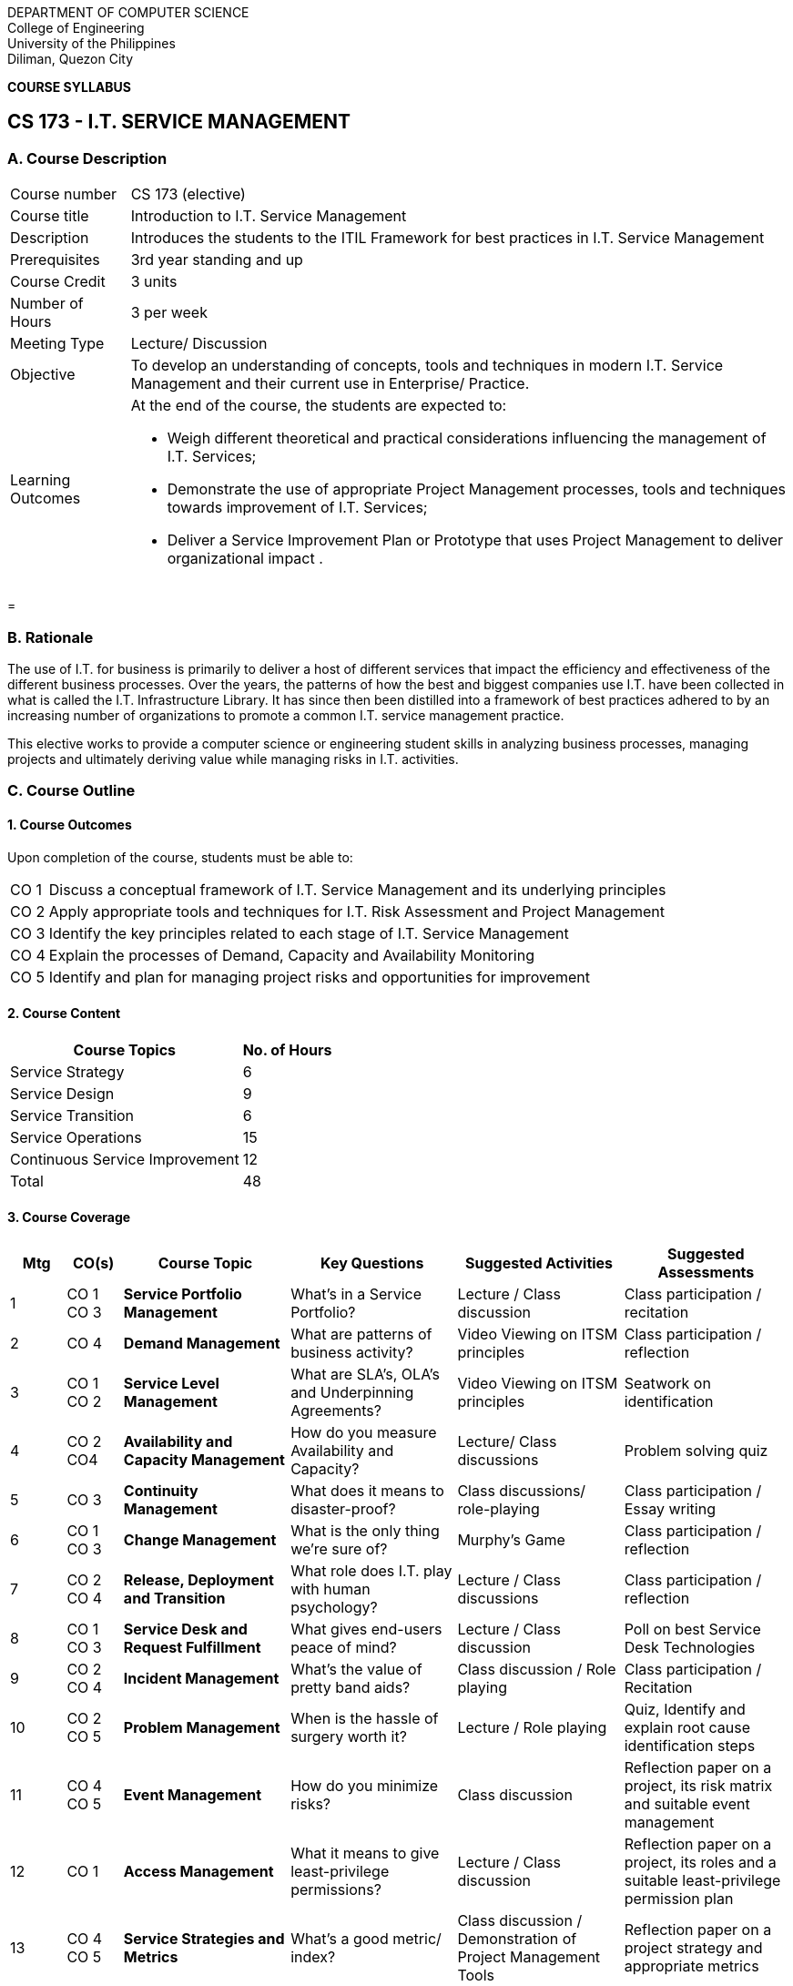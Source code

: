 
[.text-center]
DEPARTMENT OF COMPUTER SCIENCE +
College of Engineering +
University of the Philippines +
Diliman, Quezon City

[.text-center]
*COURSE SYLLABUS* 

[.text-center]
== *CS 173 -  I.T. SERVICE MANAGEMENT*

[.text-left]
=== A. Course Description

[horizontal]
Course number:: CS 173 (elective)
Course title:: Introduction to I.T. Service Management
Description:: Introduces the students to the ITIL Framework for best practices in I.T. Service Management
Prerequisites:: 3rd year standing and up
Course Credit:: 3 units 
Number of Hours:: 3 per week
Meeting Type:: Lecture/ Discussion

Objective::  To develop an understanding of concepts, tools and techniques in modern I.T. Service Management and their current use in Enterprise/ Practice.

Learning Outcomes:: At the end of the course, the students are expected to:

    * Weigh different theoretical and practical considerations influencing the management of I.T. Services; 
    
    * Demonstrate the use of  appropriate Project Management processes, tools and techniques towards improvement of I.T. Services;
    
    * Deliver a Service Improvement Plan or Prototype that uses Project Management to deliver organizational impact .

<<<
= 
[.text-justify]
=== B. Rationale

The use of I.T. for business is primarily to deliver a host of different services that impact the efficiency and effectiveness of the different business processes. Over the years, the patterns of how the best and biggest companies use I.T. have been collected in what is called the I.T. Infrastructure Library. It has since then been distilled into a framework of best practices adhered to by an increasing number of organizations to promote a common I.T. service management practice. 

This elective works to provide a computer science or engineering student skills in analyzing business processes, managing projects and ultimately deriving value while managing risks in  I.T. activities. 

[.text-left]
=== C. Course Outline

==== 1. Course Outcomes

Upon completion of the course, students must be able to:

[horizontal]
CO 1:: Discuss a conceptual framework of I.T. Service Management and its underlying principles
CO 2:: Apply appropriate tools and techniques for I.T. Risk Assessment and Project Management
CO 3:: Identify the key principles related to each stage of I.T. Service Management
CO 4:: Explain the processes of Demand, Capacity and Availability Monitoring
CO 5:: Identify and plan for managing project risks and opportunities for improvement


==== 2. Course Content


[%autowidth,options="header, footer", cols="2,^"]
|====================
| Course Topics | No. of Hours 
| Service Strategy | 6 
| Service Design | 9 
| Service Transition | 6 
| Service Operations | 15 
| Continuous Service Improvement | 12 
| Total  | 48
|====================

<<<

==== 3. Course Coverage

[width="100%", options="header",cols="^,^,3s,3,3,3"]
|===

| Mtg
| CO(s)
| Course Topic
| Key Questions
| Suggested Activities
| Suggested Assessments

| 1
| CO 1
    CO 3
| Service Portfolio Management
| What's in a Service Portfolio?
| Lecture / Class discussion 
| Class participation / recitation

| 2
| CO 4
| Demand Management
| What are patterns of business activity?
| Video Viewing on ITSM principles
| Class participation / reflection 

| 3
| CO 1
    CO 2
| Service Level Management
| What are SLA's, OLA's and Underpinning Agreements?
| Video Viewing on ITSM principles
| Seatwork on identification

| 4
| CO 2
    CO4
| Availability and Capacity Management
| How do you measure Availability and Capacity?
| Lecture/ Class discussions
| Problem solving quiz

| 5
| CO 3
| Continuity Management
| What does it means to disaster-proof?
| Class discussions/ role-playing
| Class participation / Essay writing 

| 6
| CO 1
    CO 3
| Change Management
| What is the only thing we're sure of?
| Murphy's Game 
| Class participation / reflection 

| 7 
| CO 2
    CO 4
| Release, Deployment and Transition
| What role does I.T. play with human psychology?
| Lecture / Class discussions
| Class participation / reflection

| 8
| CO 1
    CO 3
| Service Desk and Request Fulfillment
| What gives end-users peace of mind?
| Lecture / Class discussion
| Poll on best Service Desk Technologies

| 9 
| CO 2
    CO 4
| Incident Management
| What's the value of pretty band aids?
| Class discussion / Role playing 
| Class participation / Recitation 

| 10 
| CO 2
    CO 5
| Problem Management 
| When is the hassle of surgery worth it? 
| Lecture / Role playing 
| Quiz, Identify and explain root cause identification steps 

| 11 
| CO 4
    CO 5
| Event Management 
| How do you minimize risks? 
| Class discussion 
| Reflection paper on a project, its risk matrix and suitable event management

| 12 
| CO 1
| Access Management 
| What it means to give least-privilege permissions? 
| Lecture / Class discussion 
| Reflection paper on a project, its roles and a suitable least-privilege permission plan

| 13
| CO 4
    CO 5
| Service Strategies and Metrics 
| What's a good metric/ index?  
| Class discussion / Demonstration of Project Management Tools
| Reflection paper on a project strategy and appropriate metrics 

| 14 
| CO 4
| Data Gathering 
| How much does good data cost? 
| Class discussion / Role playing 
| Recitation / Reflection paper

| 15 
| CO 2
    CO 5
| Data Processing and Analysis
| How does packaging help in delivery? 
| Class discussion / Demonstration 
| Case study 

| 16 
| CO 5
| Data Presentation and Improvement Plan 
| What do you know, how sure are you and how would you best to move forward?
| Class discussion / Recitation  
| Case study 

| 17
|
|
|
|
s| Final examination



|===


<<<

==== 4. Course Requirements 
    
1. Case Studies 
2. In-class Seatwork 
3. Project Plan Proposal
4. Attendance and Participation / Recitation
5. Examinations (Midterms and Finals)


[.text-left]
=== D. References

1. Axelos(2019)._ITIL® Foundation, ITIL 4 edition_. 
2. P. Bourque and R.E. Fairley, eds.(2014). _Guide to the Software Engineering Body of Knowledge_. Version 3.0, IEEE Computer Society;www.swebok.org.



